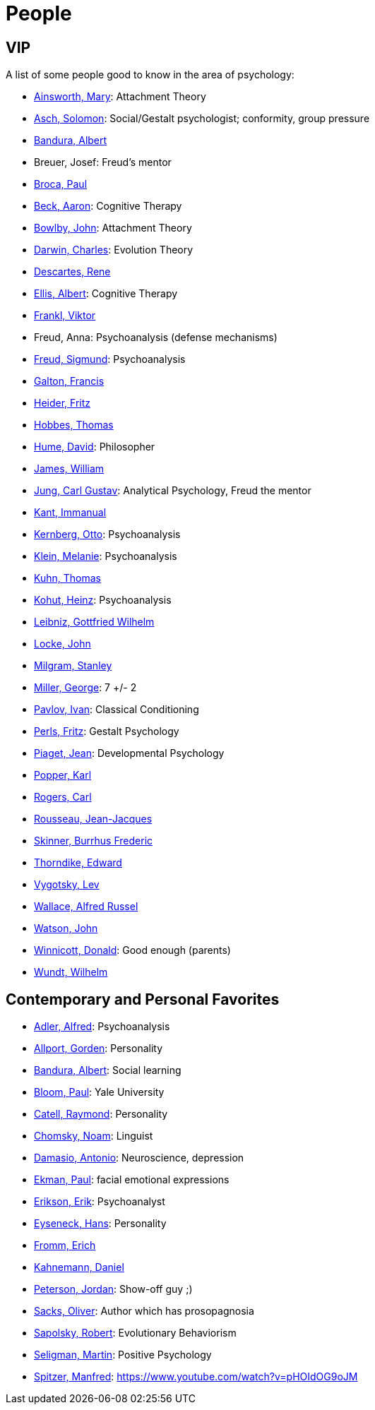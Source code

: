 = People

== VIP

A list of some people good to know in the area of psychology:

* link:ainsworth-mary.html[Ainsworth, Mary]: Attachment Theory
* link:asch-solomon.html[Asch, Solomon]: Social/Gestalt psychologist; conformity, group pressure
* link:bandura-albert.html[Bandura, Albert]
* Breuer, Josef: Freud's mentor
* link:broca-paul.html[Broca, Paul]
* link:beck-aaron.html[Beck, Aaron]: Cognitive Therapy
* link:bowlby-john.html[Bowlby, John]: Attachment Theory
* link:darwin-charles.html[Darwin, Charles]: Evolution Theory
* link:descartes-rene.html[Descartes, Rene]
* link:ellis-albert.html[Ellis, Albert]: Cognitive Therapy
* link:frankl-viktor[Frankl, Viktor]
* Freud, Anna: Psychoanalysis (defense mechanisms)
* link:freud-sigmund.html[Freud, Sigmund]: Psychoanalysis
* link:galton-francis.html[Galton, Francis]
* link:heider-fritz[Heider, Fritz]
* link:hobbes-thomas.html[Hobbes, Thomas]
* link:hume-david.html[Hume, David]: Philosopher
* link:james-william.html[James, William]
* link:jung-cg.html[Jung, Carl Gustav]: Analytical Psychology, Freud the mentor
* link:kant-immanuel.html[Kant, Immanual]
* link:kernberg-otto.html[Kernberg, Otto]: Psychoanalysis
* link:klein-melanie.html[Klein, Melanie]: Psychoanalysis
* link:kuhn-thomas.html[Kuhn, Thomas]
* link:kohut-heinz.html[Kohut, Heinz]: Psychoanalysis
* link:leibniz-gottfried_wilhelm.html[Leibniz, Gottfried Wilhelm]
* link:locke-john.html[Locke, John]
* link:milgram-stanley.html[Milgram, Stanley]
* link:miller-george.html[Miller, George]: 7 +/- 2
* link:pavlov-ivan.html[Pavlov, Ivan]: Classical Conditioning
* link:perls-fritz.html[Perls, Fritz]: Gestalt Psychology
* link:piaget-jean.html[Piaget, Jean]: Developmental Psychology
* link:popper-karl.html[Popper, Karl]
* link:rogers-carl.html[Rogers, Carl]
* link:rousseau-jean.html[Rousseau, Jean-Jacques]
* link:skinner-burrhus_frederic.html[Skinner, Burrhus Frederic]
* link:thorndike_edward.html[Thorndike, Edward]
* link:vygotsky-lev.html[Vygotsky, Lev]
* link:wallace-alfred.html[Wallace, Alfred Russel]
* link:watson-john.html[Watson, John]
* link:winnicott-donald.html[Winnicott, Donald]: Good enough (parents)
* link:wundt-wilhelm.html[Wundt, Wilhelm]

== Contemporary and Personal Favorites

* link:adler-alfred.html[Adler, Alfred]: Psychoanalysis
* link:allport-gorden.html[Allport, Gorden]: Personality
* link:bandura-albert.html[Bandura, Albert]: Social learning
* link:bloom-paul.html[Bloom, Paul]: Yale University
* link:cattell-raymond.html[Catell, Raymond]: Personality
* link:chomsky-noam.html[Chomsky, Noam]: Linguist
* link:damasio-antonio.html[Damasio, Antonio]: Neuroscience, depression
* link:ekman-paul.html[Ekman, Paul]: facial emotional expressions
* link:erikson-erik.html[Erikson, Erik]: Psychoanalyst
* link:eyseneck-hans.html[Eyseneck, Hans]: Personality
* link:fromm-erich.html[Fromm, Erich]
* link:kahnemann_daniel.html[Kahnemann, Daniel]
* link:peterson-jordan.html[Peterson, Jordan]: Show-off guy ;)
* link:sacks-oliver.html[Sacks, Oliver]: Author which has prosopagnosia
* link:sapolsky-robert.html[Sapolsky, Robert]: Evolutionary Behaviorism
* link:seligman-martin.html[Seligman, Martin]: Positive Psychology
* link:spitzer-manfred.html[Spitzer, Manfred]: https://www.youtube.com/watch?v=pHOIdOG9oJM
